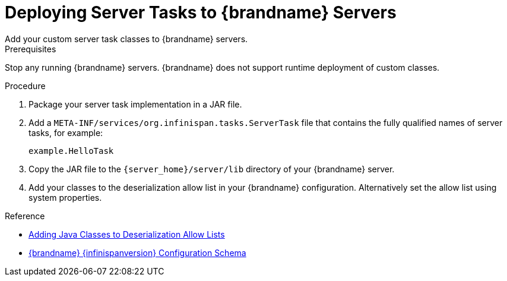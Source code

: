 [id='server-tasks_{context}']
= Deploying Server Tasks to {brandname} Servers
Add your custom server task classes to {brandname} servers.

.Prerequisites

Stop any running {brandname} servers. {brandname} does not support runtime
deployment of custom classes.

.Procedure

. Package your server task implementation in a JAR file.
. Add a `META-INF/services/org.infinispan.tasks.ServerTask` file that contains
the fully qualified names of server tasks, for example:
+
[source]
----
example.HelloTask
----
+
. Copy the JAR file to the `{server_home}/server/lib` directory of your {brandname} server.
. Add your classes to the deserialization allow list in your {brandname}
configuration. Alternatively set the allow list using system properties.

.Reference

* link:{dev_docs}#deserialization-allowlist_marshallers[Adding Java Classes to Deserialization Allow Lists]
* link:{configdocroot}[{brandname} {infinispanversion} Configuration Schema]
